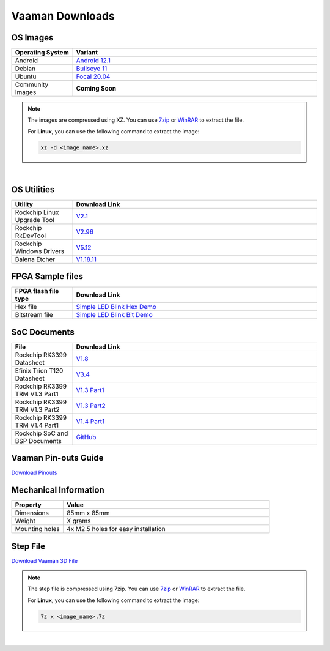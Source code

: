 .. _downloads:

Vaaman Downloads
================

OS Images
^^^^^^^^^
.. list-table::
    :widths: 25 100
    :header-rows: 1

    * - **Operating System**
      - **Variant**

    * - Android
      - `Android 12.1 <http://downloads.vicharak.in/android/>`_

    * - Debian
      - `Bullseye 11 <http://downloads.vicharak.in/debian>`_

    * - Ubuntu
      - `Focal 20.04 <http://downloads.vicharak.in/ubuntu>`_

    * - Community Images
      - **Coming Soon**

.. note::
    The images are compressed using XZ. You can use `7zip <https://www.7-zip.org/>`_ or `WinRAR <https://www.win-rar.com/>`_ to extract the file.

    For **Linux**, you can use the following command to extract the image:

    .. code-block:: console

       xz -d <image_name>.xz

|

.. seealso::
   How to flash the image to the board using :doc:`vaaman-linux/linux-usage-guide/rockchip-develop-guide`

   Also check :doc:`vaaman-linux/linux-usage-guide/linux-start-guide`

OS Utilities
^^^^^^^^^^^^

.. list-table::
    :widths: 25 100
    :header-rows: 1

    * - **Utility**
      - **Download Link**

    * - Rockchip Linux Upgrade Tool
      - `V2.1 <https://github.com/vicharak-in/Linux_Upgrade_Tool>`_

    * - Rockchip RkDevTool
      - `V2.96 <https://github.com/vicharak-in/rockchip-tools/blob/master/windows/RKDevTool_Release_v2.96.zip>`_

    * - Rockchip Windows Drivers
      - `V5.12 <https://github.com/vicharak-in/rockchip-tools/blob/master/windows/DriverAssitant_v5.12.zip>`_

    * - Balena Etcher
      - `V1.18.11 <https://github.com/balena-io/etcher/releases/tag/v1.18.11>`_

FPGA Sample files
^^^^^^^^^^^^^^^^^

.. list-table::
    :widths: 25 100
    :header-rows: 1

    * - **FPGA flash file type**
      - **Download Link**

    * - Hex file
      - `Simple LED Blink Hex Demo <_static/files/sample_led_blink_t120_demo_hex.zip>`_

    * - Bitstream file
      - `Simple LED Blink Bit Demo <_static/files/sample_led_blink_t120_demo_bit.zip>`_

SoC Documents
^^^^^^^^^^^^^

.. list-table::
   :widths: 25 100
   :header-rows: 1

   * - **File**
     - **Download Link**

   * - Rockchip RK3399 Datasheet
     - `V1.8 <https://rockchip.fr/RK3399%20datasheet%20V1.8.pdf>`_

   * - Efinix Trion T120 Datasheet
     - `V3.4 <https://www.efinixinc.com/docs/trion120-ds-v3.4.pdf>`_

   * - Rockchip RK3399 TRM V1.3 Part1
     - `V1.3 Part1 <https://rockchip.fr/Rockchip%20RK3399%20TRM%20V1.3%20Part1.pdf>`_

   * - Rockchip RK3399 TRM V1.3 Part2
     - `V1.3 Part2 <https://rockchip.fr/Rockchip%20RK3399%20TRM%20V1.3%20Part2.pdf>`_

   * - Rockchip RK3399 TRM V1.4 Part1
     - `V1.4 Part1 <https://opensource.rock-chips.com/images/e/ee/Rockchip_RK3399TRM_V1.4_Part1-20170408.pdf>`_

   * - Rockchip SoC and BSP Documents
     - `GitHub <https://github.com/vicharak-in/rockchip-docs>`_

Vaaman Pin-outs Guide
^^^^^^^^^^^^^^^^^^^^^
`Download Pinouts <_static/files/Vaaman0.3_Pinout_Guide_Rev0.2.pdf>`_

Mechanical Information
^^^^^^^^^^^^^^^^^^^^^^

.. list-table::
    :widths: 25 100
    :header-rows: 1

    * - **Property**
      - **Value**

    * - Dimensions
      - 85mm x 85mm

    * - Weight
      - X grams

    * - Mounting holes
      - 4x M2.5 holes for easy installation

Step File
^^^^^^^^^
`Download Vaaman 3D File <_static/files/Vaaman_3D_file_V0.3.step.7z>`_

.. note::
    The step file is compressed using 7zip. You can use `7zip`_ or `WinRAR`_ to extract the file.

    For **Linux**, you can use the following command to extract the image:

    .. code-block:: console

       7z x <image_name>.7z

|

.. seealso::
   :ref:`Contributing to Vaaman <contributing>`

   :ref:`Frequently Asked Questions <faq>`

   :ref:`Vaaman FPGA Programming Guide <vaaman-fpga>`

   :doc:`Vaaman Linux Guide <vaaman-linux/index>`
